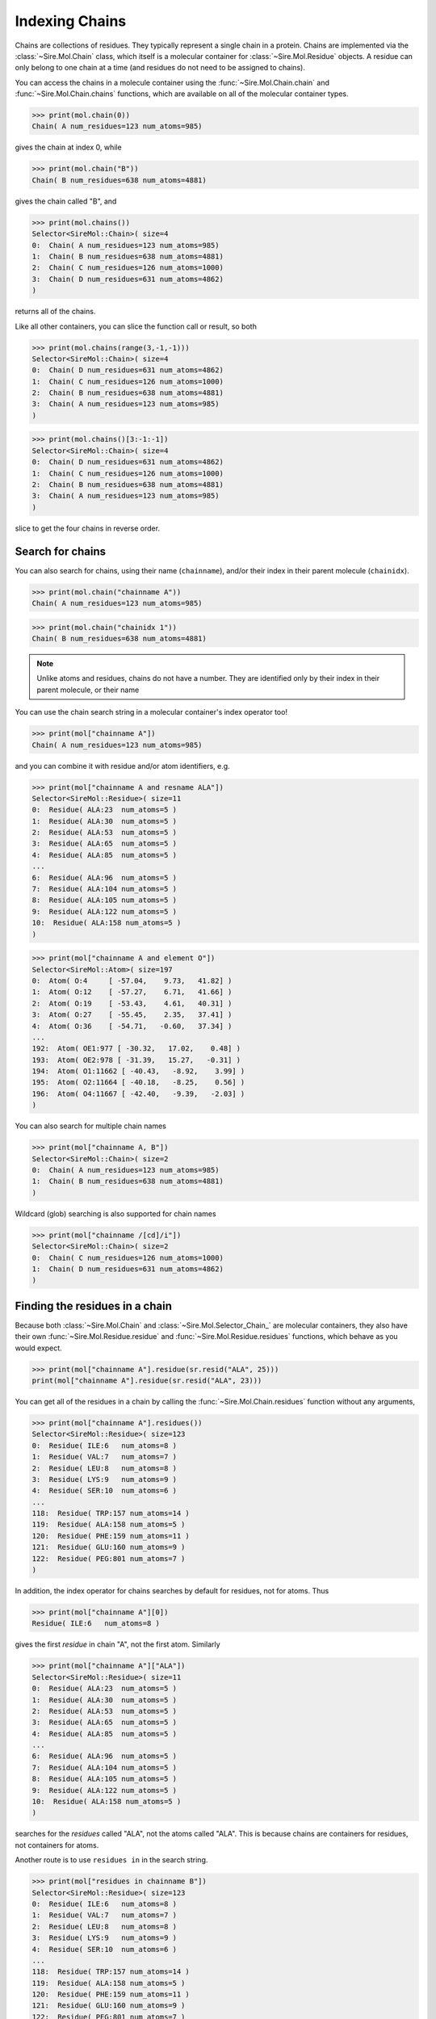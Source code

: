 ===============
Indexing Chains
===============

Chains are collections of residues. They typically represent a single
chain in a protein. Chains are implemented via the :class:`~Sire.Mol.Chain`
class, which itself is a molecular container for
:class:`~Sire.Mol.Residue` objects. A residue can only belong to one
chain at a time (and residues do not need to be assigned to chains).

You can access the chains in a molecule container using the
:func:`~Sire.Mol.Chain.chain` and :func:`~Sire.Mol.Chain.chains` functions,
which are available on all of the molecular container types.

>>> print(mol.chain(0))
Chain( A num_residues=123 num_atoms=985)

gives the chain at index 0, while

>>> print(mol.chain("B"))
Chain( B num_residues=638 num_atoms=4881)

gives the chain called "B", and

>>> print(mol.chains())
Selector<SireMol::Chain>( size=4
0:  Chain( A num_residues=123 num_atoms=985)
1:  Chain( B num_residues=638 num_atoms=4881)
2:  Chain( C num_residues=126 num_atoms=1000)
3:  Chain( D num_residues=631 num_atoms=4862)
)

returns all of the chains.

Like all other containers, you can slice the function call or result,
so both

>>> print(mol.chains(range(3,-1,-1)))
Selector<SireMol::Chain>( size=4
0:  Chain( D num_residues=631 num_atoms=4862)
1:  Chain( C num_residues=126 num_atoms=1000)
2:  Chain( B num_residues=638 num_atoms=4881)
3:  Chain( A num_residues=123 num_atoms=985)
)

>>> print(mol.chains()[3:-1:-1])
Selector<SireMol::Chain>( size=4
0:  Chain( D num_residues=631 num_atoms=4862)
1:  Chain( C num_residues=126 num_atoms=1000)
2:  Chain( B num_residues=638 num_atoms=4881)
3:  Chain( A num_residues=123 num_atoms=985)
)

slice to get the four chains in reverse order.

Search for chains
-----------------

You can also search for chains, using their name (``chainname``),
and/or their index in their parent molecule (``chainidx``).

>>> print(mol.chain("chainname A"))
Chain( A num_residues=123 num_atoms=985)

>>> print(mol.chain("chainidx 1"))
Chain( B num_residues=638 num_atoms=4881)

.. note::

   Unlike atoms and residues, chains do not have a number. They
   are identified only by their index in their parent molecule, or
   their name

You can use the chain search string in a molecular container's index
operator too!

>>> print(mol["chainname A"])
Chain( A num_residues=123 num_atoms=985)

and you can combine it with residue and/or atom identifiers, e.g.

>>> print(mol["chainname A and resname ALA"])
Selector<SireMol::Residue>( size=11
0:  Residue( ALA:23  num_atoms=5 )
1:  Residue( ALA:30  num_atoms=5 )
2:  Residue( ALA:53  num_atoms=5 )
3:  Residue( ALA:65  num_atoms=5 )
4:  Residue( ALA:85  num_atoms=5 )
...
6:  Residue( ALA:96  num_atoms=5 )
7:  Residue( ALA:104 num_atoms=5 )
8:  Residue( ALA:105 num_atoms=5 )
9:  Residue( ALA:122 num_atoms=5 )
10:  Residue( ALA:158 num_atoms=5 )
)

>>> print(mol["chainname A and element O"])
Selector<SireMol::Atom>( size=197
0:  Atom( O:4     [ -57.04,    9.73,   41.82] )
1:  Atom( O:12    [ -57.27,    6.71,   41.66] )
2:  Atom( O:19    [ -53.43,    4.61,   40.31] )
3:  Atom( O:27    [ -55.45,    2.35,   37.41] )
4:  Atom( O:36    [ -54.71,   -0.60,   37.34] )
...
192:  Atom( OE1:977 [ -30.32,   17.02,    0.48] )
193:  Atom( OE2:978 [ -31.39,   15.27,   -0.31] )
194:  Atom( O1:11662 [ -40.43,   -8.92,    3.99] )
195:  Atom( O2:11664 [ -40.18,   -8.25,    0.56] )
196:  Atom( O4:11667 [ -42.40,   -9.39,   -2.03] )
)

You can also search for multiple chain names

>>> print(mol["chainname A, B"])
Selector<SireMol::Chain>( size=2
0:  Chain( A num_residues=123 num_atoms=985)
1:  Chain( B num_residues=638 num_atoms=4881)
)

Wildcard (glob) searching is also supported for chain names

>>> print(mol["chainname /[cd]/i"])
Selector<SireMol::Chain>( size=2
0:  Chain( C num_residues=126 num_atoms=1000)
1:  Chain( D num_residues=631 num_atoms=4862)
)

Finding the residues in a chain
-------------------------------

Because both :class:`~Sire.Mol.Chain` and :class:`~Sire.Mol.Selector_Chain_`
are molecular containers, they also have their own
:func:`~Sire.Mol.Residue.residue` and :func:`~Sire.Mol.Residue.residues` functions,
which behave as you would expect.

>>> print(mol["chainname A"].residue(sr.resid("ALA", 25)))
print(mol["chainname A"].residue(sr.resid("ALA", 23)))

You can get all of the residues in a chain by calling the
:func:`~Sire.Mol.Chain.residues` function without any arguments,

>>> print(mol["chainname A"].residues())
Selector<SireMol::Residue>( size=123
0:  Residue( ILE:6   num_atoms=8 )
1:  Residue( VAL:7   num_atoms=7 )
2:  Residue( LEU:8   num_atoms=8 )
3:  Residue( LYS:9   num_atoms=9 )
4:  Residue( SER:10  num_atoms=6 )
...
118:  Residue( TRP:157 num_atoms=14 )
119:  Residue( ALA:158 num_atoms=5 )
120:  Residue( PHE:159 num_atoms=11 )
121:  Residue( GLU:160 num_atoms=9 )
122:  Residue( PEG:801 num_atoms=7 )
)

In addition, the index operator for chains searches by default for residues,
not for atoms. Thus

>>> print(mol["chainname A"][0])
Residue( ILE:6   num_atoms=8 )

gives the first *residue* in chain "A", not the first atom. Similarly

>>> print(mol["chainname A"]["ALA"])
Selector<SireMol::Residue>( size=11
0:  Residue( ALA:23  num_atoms=5 )
1:  Residue( ALA:30  num_atoms=5 )
2:  Residue( ALA:53  num_atoms=5 )
3:  Residue( ALA:65  num_atoms=5 )
4:  Residue( ALA:85  num_atoms=5 )
...
6:  Residue( ALA:96  num_atoms=5 )
7:  Residue( ALA:104 num_atoms=5 )
8:  Residue( ALA:105 num_atoms=5 )
9:  Residue( ALA:122 num_atoms=5 )
10:  Residue( ALA:158 num_atoms=5 )
)

searches for the *residues* called "ALA", not the atoms called "ALA".
This is because chains are containers for residues, not containers for atoms.

Another route is to use ``residues in`` in the search string.

>>> print(mol["residues in chainname B"])
Selector<SireMol::Residue>( size=123
0:  Residue( ILE:6   num_atoms=8 )
1:  Residue( VAL:7   num_atoms=7 )
2:  Residue( LEU:8   num_atoms=8 )
3:  Residue( LYS:9   num_atoms=9 )
4:  Residue( SER:10  num_atoms=6 )
...
118:  Residue( TRP:157 num_atoms=14 )
119:  Residue( ALA:158 num_atoms=5 )
120:  Residue( PHE:159 num_atoms=11 )
121:  Residue( GLU:160 num_atoms=9 )
122:  Residue( PEG:801 num_atoms=7 )
)

or, go from residues to chains using ``chains with``

>>> print(mol["chains with resname ALA"])
Selector<SireMol::Chain>( size=4
0:  Chain( A num_residues=123 num_atoms=985)
1:  Chain( B num_residues=638 num_atoms=4881)
2:  Chain( C num_residues=126 num_atoms=1000)
3:  Chain( D num_residues=631 num_atoms=4862)
)

Finding the atoms in a chain
----------------------------

You can still get the atoms in a chain by calling the
:func:`~Sire.Mol.Chain.atom` and :func:`~Sire.Mol.Chain.atoms` functions.

>>> print(mol["chainidx 0"].atoms("CA"))
Selector<SireMol::Atom>( size=122
0:  Atom( CA:2    [ -55.43,   11.35,   42.54] )
1:  Atom( CA:10   [ -56.02,    7.64,   43.47] )
2:  Atom( CA:17   [ -54.99,    6.39,   39.98] )
3:  Atom( CA:25   [ -55.33,    2.58,   39.80] )
4:  Atom( CA:34   [ -52.97,    1.03,   37.19] )
...
117:  Atom( CA:932  [ -35.65,   13.78,   -7.21] )
118:  Atom( CA:941  [ -38.64,   16.18,   -7.49] )
119:  Atom( CA:955  [ -38.15,   18.05,   -4.20] )
120:  Atom( CA:960  [ -35.38,   20.38,   -3.07] )
121:  Atom( CA:971  [ -33.67,   19.61,    0.23] )
)

>>> print(mol["chainname B"].atom(0))
Atom( N:980   [ -31.52,  -13.85,   36.51] )

Calling the :func:`~Sire.Mol.Chain.atoms` function without any arguments
returns all of the atoms in the chain.

>>> print(mol["chainname C"].atoms())
Selector<SireMol::Atom>( size=1000
0:  Atom( N:5824  [ -29.76,   20.54,   63.08] )
1:  Atom( CA:5825 [ -30.98,   21.16,   63.60] )
2:  Atom( C:5826  [ -31.03,   22.64,   63.24] )
3:  Atom( O:5827  [ -30.95,   23.01,   62.07] )
4:  Atom( CB:5828 [ -31.07,   20.98,   65.13] )
...
995:  Atom( O2:11698 [   8.19,   41.99,   41.66] )
996:  Atom( C3:11699 [   7.27,   42.05,   42.71] )
997:  Atom( C4:11700 [   5.85,   42.13,   42.15] )
998:  Atom( O4:11701 [   4.93,   42.21,   43.20] )
999:  Atom( O:11726 [  -2.64,   40.59,   37.49] )
)

Another route is to use the ``atoms in`` phrase in the search string,

>>> print(mol["atoms in chainname B"])
Selector<SireMol::Atom>( size=4881
0:  Atom( N:980   [ -31.52,  -13.85,   36.51] )
1:  Atom( CA:981  [ -32.98,  -13.85,   36.21] )
2:  Atom( C:982   [ -33.24,  -13.01,   34.96] )
3:  Atom( O:983   [ -33.85,  -13.54,   34.01] )
4:  Atom( CB:984  [ -33.76,  -13.31,   37.41] )
...
4876:  Atom( O:11721 [ -33.17,   25.70,    2.16] )
4877:  Atom( O:11722 [ -44.37,   53.10,  -15.15] )
4878:  Atom( O:11723 [ -39.25,   59.56,   -5.85] )
4879:  Atom( O:11724 [ -52.78,   63.80,   12.56] )
4880:  Atom( O:11725 [ -36.82,   45.49,    3.24] )
)

and to use ``chains with`` to go from atoms to chains.

>>> print(mol["chains with atomname CA"])
Selector<SireMol::Chain>( size=4
0:  Chain( A num_residues=123 num_atoms=985)
1:  Chain( B num_residues=638 num_atoms=4881)
2:  Chain( C num_residues=126 num_atoms=1000)
3:  Chain( D num_residues=631 num_atoms=4862)
)

Uniquely identifying a chain
----------------------------

You uniquely identify a chain in a molecule using its chain index
(``chainidx``). You can get the index of a chain in a molecule by
calling its :func:`~Sire.Mol.Chain.index` function.

>>> print(mol.chain(0).index())
ChainIdx(0)

.. warning::

    Be careful indexing by chain index. This is the index of the chain
    that uniquely identifies it within its parent molecule. It is not the
    index of the chain in an arbitrary molecular container.

Chain identifying types
-----------------------

Another way to index chains is to use the chain identifying types, i.e.
:class:`~Sire.Mol.ChainName` and :class:`~Sire.Mol.ChainIdx`. The
easiest way to create these is by using the function
:func:`Sire.chainid`.

Use strings to create :class:`~Sire.Mol.ChainName` objects,

>>> print(sr.chainid("A"))
ChainName('A')
>>> print(mol[sr.chainid("A")])
Chain( A num_residues=123 num_atoms=985)

and integers to create :class:`~Sire.Mol.ChainIdx` objects.

>>> print(sr.chainid(0))
ChainIdx(0)
>>> print(mol[sr.chainid(0)])
Chain( A num_residues=123 num_atoms=985)

You can set both a name and an index by passing in two arguments.

>>> print(mol[sr.chainid("A", 0)])
Chain( A num_residues=123 num_atoms=985)
>>> print(mol[sr.chainid(name="A", idx=0)])
Chain( A num_residues=123 num_atoms=985)

Iterating over chains
---------------------

The :class:`~Sire.Mol.Selector_Chain_` class is iterable, meaning that
it can be used in loops.

>>> for chain in mol.chains():
...     print(chain)
Chain( A num_residues=123 num_atoms=985)
Chain( B num_residues=638 num_atoms=4881)
Chain( C num_residues=126 num_atoms=1000)
Chain( D num_residues=631 num_atoms=4862)

This is particulary useful when combined with looping over the
residues and/or atoms in the residues.

>>> for chain in mol.chains():
...     for residue in chain.residues():
...         print(chain, residue)
Chain( A num_residues=123 num_atoms=985) Residue( ILE:6   num_atoms=8 )
Chain( A num_residues=123 num_atoms=985) Residue( VAL:7   num_atoms=7 )
Chain( A num_residues=123 num_atoms=985) Residue( LEU:8   num_atoms=8 )
Chain( A num_residues=123 num_atoms=985) Residue( LYS:9   num_atoms=9 )
Chain( A num_residues=123 num_atoms=985) Residue( SER:10  num_atoms=6 )
Chain( A num_residues=123 num_atoms=985) Residue( SER:11  num_atoms=6 )
Chain( A num_residues=123 num_atoms=985) Residue( ASP:12  num_atoms=8 )
Chain( A num_residues=123 num_atoms=985) Residue( GLY:13  num_atoms=4 )
...
Chain( D num_residues=631 num_atoms=4862) Residue( HOH:905 num_atoms=1 )
Chain( D num_residues=631 num_atoms=4862) Residue( HOH:906 num_atoms=1 )

>>> for chain in mol["chainname A, B"]:
...     for atom in chain["element C"]:
...         print(chain, atom.residue(), atom)
Chain( A num_residues=123 num_atoms=985) Residue( ILE:6   num_atoms=8 ) Atom( CA:2    [ -55.43,   11.35,   42.54] )
Chain( A num_residues=123 num_atoms=985) Residue( ILE:6   num_atoms=8 ) Atom( C:3     [ -56.06,    9.95,   42.55] )
Chain( A num_residues=123 num_atoms=985) Residue( ILE:6   num_atoms=8 ) Atom( CB:5    [ -56.32,   12.33,   41.76] )
Chain( A num_residues=123 num_atoms=985) Residue( ILE:6   num_atoms=8 ) Atom( CG1:6   [ -55.68,   13.72,   41.72] )
Chain( A num_residues=123 num_atoms=985) Residue( ILE:6   num_atoms=8 ) Atom( CG2:7   [ -57.70,   12.40,   42.39] )
Chain( A num_residues=123 num_atoms=985) Residue( ILE:6   num_atoms=8 ) Atom( CD1:8   [ -55.42,   14.31,   43.09] )
...
Chain( B num_residues=638 num_atoms=4881) Residue( CIT:803 num_atoms=13 ) Atom( C4:11688 [ -28.14,   10.72,   -2.13] )
Chain( B num_residues=638 num_atoms=4881) Residue( CIT:803 num_atoms=13 ) Atom( C5:11689 [ -28.94,   10.62,   -3.43] )
Chain( B num_residues=638 num_atoms=4881) Residue( CIT:803 num_atoms=13 ) Atom( C6:11692 [ -27.91,    9.78,    0.15] )

Finding all chain names
-----------------------

You can find the names of all chains using the :class:`~Sire.Mol.Select_Chain_.names`
function.

>>> print(mol.chains().names())
[ChainName('A'), ChainName('B'), ChainName('C'), ChainName('D')]
